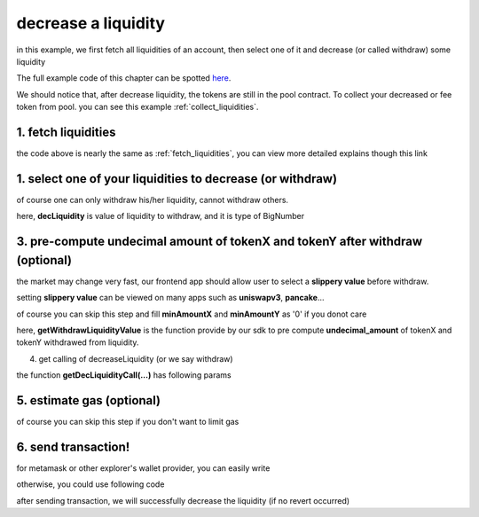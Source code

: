decrease a liquidity
====================

in this example, we first fetch all liquidities of an account, 
then select one of it and decrease (or called withdraw) some liquidity

The full example code of this chapter can be spotted `here <https://github.com/izumiFinance/izumi-iZiSwap-sdk/blob/main/example/liquidityManager/fetchLiquidityAndDec.ts>`_.

We should notice that, after decrease liquidity, the tokens are still in the pool contract.
To collect your decreased or fee token from pool. you can see this example :ref:`collect_liquidities`.

1. fetch liquidities
--------------------

.. code-block:: typescript
    :linenos:

    const chain:BaseChain = initialChainTable[ChainId.BSC]
    const rpc = 'https://bsc-dataseed2.defibit.io/'
    console.log('rpc: ', rpc)
    const web3 = new Web3(new Web3.providers.HttpProvider(rpc))
    const account =  web3.eth.accounts.privateKeyToAccount(privateKey)
    console.log('address: ', account.address)

    const liquidityManagerAddress = '0x93C22Fbeff4448F2fb6e432579b0638838Ff9581'
    const liquidityManagerContract = getLiquidityManagerContract(liquidityManagerAddress, web3)

    console.log('liquidity manager address: ', liquidityManagerAddress)

    const testAAddress = '0xCFD8A067e1fa03474e79Be646c5f6b6A27847399'
    const testBAddress = '0xAD1F11FBB288Cd13819cCB9397E59FAAB4Cdc16F'

    const testA = await fetchToken(testAAddress, chain, web3)
    const testB = await fetchToken(testBAddress, chain, web3)
    const fee = 2000 // 2000 means 0.2%

    const liquidities = await fetchLiquiditiesOfAccount(
        chain, 
        web3, 
        liquidityManagerContract,
        account.address,
        [testA]
    )
    console.log('liquidity len: ', liquidities.length)
    console.log('liquidity: ', liquidities)

the code above is nearly the same as :ref:`fetch_liquidities`, you can view more detailed explains though this link

1. select one of your liquidities to decrease (or withdraw)
-----------------------------------------------------------

.. code-block:: typescript
    :linenos:

    const liquidity0 = liquidities[0]

    const decRate = 0.1
    const originLiquidity = new BigNumber(liquidity0.liquidity)
    const decLiquidity = originLiquidity.times(decRate)

of course one can only withdraw his/her liquidity, cannot withdraw others.

here, **decLiquidity** is value of liquidity to withdraw, and it is type of BigNumber

3. pre-compute undecimal amount of tokenX and tokenY after withdraw (optional)
------------------------------------------------------------------------------
the market may change very fast, our frontend app should allow user to select a **slippery value** before withdraw.

setting **slippery value** can be viewed on many apps such as **uniswapv3**, **pancake**...

of course you can skip this step and fill **minAmountX** and **minAmountY** as '0' if you donot care

.. code-block:: typescript
    :linenos:

    const {amountX, amountY} = getWithdrawLiquidityValue(
        liquidity0,
        liquidity0.state,
        decLiquidity
    )
    // here the slippery is 1.5%
    const minAmountX = amountX.times(0.985).toFixed(0)
    const minAmountY = amountY.times(0.985).toFixed(0)

here, **getWithdrawLiquidityValue** is the function provide by our sdk to pre compute **undecimal_amount** of tokenX and tokenY withdrawed from liquidity. 

.. code-block:: typescript
    :linenos:

    /**
     * @param liquidity: Liquidity, the liquidity object describe the liquidity you want to withdraw
     * @param state: State, the state queried from the pool, can be obtained by liquidity.state
     * @param withdrawLiquidity: BigNumber, value of liquidity you want to withdraw, could not larger than liquidity.liquidity
     * @return amountX: BigNumber, estimated undecimal amount of tokenX acquired after withdraw
     * @return amountY: BigNumber, estimated undecimal amount of tokenY acquired after withdraw
     * @return amountXDecimal: number, estimated decimal amount of tokenX acquired after withdraw
     * @return amountYDecimal: number, estimated decimal amount of tokenY acquired after withdraw
     */
     getWithdrawLiquidityValue(liquidity, state, withdrawLiquidity)

4. get calling of decreaseLiquidity (or we say withdraw)

.. code-block:: typescript
    :linenos:

    const gasPrice = '5000000000'

    const {decLiquidityCalling, options} = getDecLiquidityCall(
        liquidityManagerContract,
        account.address,
        chain,
        {
            tokenId: liquidity0.tokenId,
            liquidDelta: decLiquidity.toFixed(0),
            minAmountX,
            minAmountY
        } as DecLiquidityParam,
        gasPrice
    )

the function **getDecLiquidityCall(...)** has following params

.. code-block:: typescript
    :linenos:

    /**
     * @param liquidityManagerContract: web3.eth.Contract, the liquidity manager contract obj
     * @param accountAddress: string, string of owner's address
     * @param chain: BaseChain, the obj describing chain we are using
     * @param gasPrice: string| number, gas price
     */
     getDecLiquidityCall(liquidityManagerContract, accountAddress, chain, params, gasPrice)

5. estimate gas (optional)
--------------------------

of course you can skip this step if you don't want to limit gas

.. code-block:: typescript
    :linenos:

    const gasLimit = await decLiquidityCalling.estimateGas(options)
    console.log('gas limit: ', gasLimit)

6. send transaction!
--------------------

for metamask or other explorer's wallet provider, you can easily write

.. code-block:: typescript
    :linenos:

    await decLiquidityCalling.send({...options, gas: gasLimit})

otherwise, you could use following code

.. code-block:: typescript
    :linenos:

    // sign transaction
    const signedTx = await web3.eth.accounts.signTransaction(
        {
            ...options,
            to: liquidityManagerAddress,
            data: decLiquidityCalling.encodeABI(),
            gas: new BigNumber(gasLimit * 1.1).toFixed(0, 2),
        }, 
        privateKey
    )
    // send transaction
    const tx = await web3.eth.sendSignedTransaction(signedTx.rawTransaction);
    console.log('tx: ', tx);

after sending transaction, we will successfully decrease the liquidity (if no revert occurred)